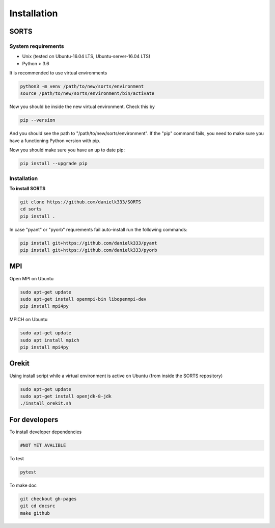 
Installation
===============

SORTS
-------

System requirements
~~~~~~~~~~~~~~~~~~~~~~

* Unix (tested on Ubuntu-16.04 LTS, Ubuntu-server-16.04 LTS)
* Python > 3.6


It is recommended to use virtual environments

.. code-block:: bash

   python3 -m venv /path/to/new/sorts/environment
   source /path/to/new/sorts/environment/bin/activate

Now you should be inside the new virtual environment. Check this by

.. code-block:: bash

   pip --version

And you should see the path to "/path/to/new/sorts/environment". If the "pip" command fails, you need to make sure you have a functioning Python version with pip.

Now you should make sure you have an up to date pip:

.. code-block:: bash

   pip install --upgrade pip

Installation
~~~~~~~~~~~~~~

**To install SORTS**

.. code-block:: bash

   git clone https://github.com/danielk333/SORTS
   cd sorts
   pip install .

In case "pyant" or "pyorb" requrements fail auto-install run the following commands:

.. code-block:: bash

   pip install git+https://github.com/danielk333/pyant
   pip install git+https://github.com/danielk333/pyorb


MPI
--------------

Open MPI on Ubuntu

.. code-block:: bash

   sudo apt-get update
   sudo apt-get install openmpi-bin libopenmpi-dev
   pip install mpi4py


MPICH on Ubuntu

.. code-block:: bash

   sudo apt-get update
   sudo apt install mpich
   pip install mpi4py


Orekit
----------------

Using install script while a virtual environment is active on Ubuntu (from inside the SORTS repository)

.. code-block:: bash

   sudo apt-get update
   sudo apt-get install openjdk-8-jdk
   ./install_orekit.sh



For developers
-----------------

To install developer dependencies 

.. code-block:: bash

   #NOT YET AVALIBLE


To test

.. code-block:: bash

   pytest



To make doc

.. code-block:: bash

   git checkout gh-pages
   git cd docsrc
   make github



